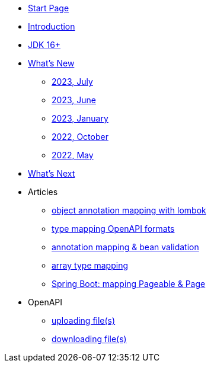 * xref:home.adoc[Start Page]
* xref:index.adoc[Introduction]
* xref:jdk.adoc[JDK 16+]
* xref:new:index.adoc[What's New]
** xref:new:2023-07.adoc[2023, July]
** xref:new:2023-06.adoc[2023, June]
** xref:new:2023-01.adoc[2023, January]
** xref:new:2022-10.adoc[2022, October]
** xref:new:2022-05.adoc[2022, May]
* xref:new:next.adoc[What's Next]
* Articles
** xref:articles:mapping/object-lombok.adoc[object annotation mapping with lombok]
** xref:articles:mapping/mapping-year.adoc[type mapping OpenAPI formats]
** xref:articles:mapping/annotation-mapping-1.adoc[annotation mapping & bean validation]
** xref:articles:mapping/array-mapping.adoc[array type mapping]
** xref:articles:mapping/pageable-page-mapping.adoc[Spring Boot: mapping Pageable & Page]
* OpenAPI
** xref:openapi:file_upload.adoc[uploading file(s)]
** xref:openapi:file_download.adoc[downloading file(s)]
